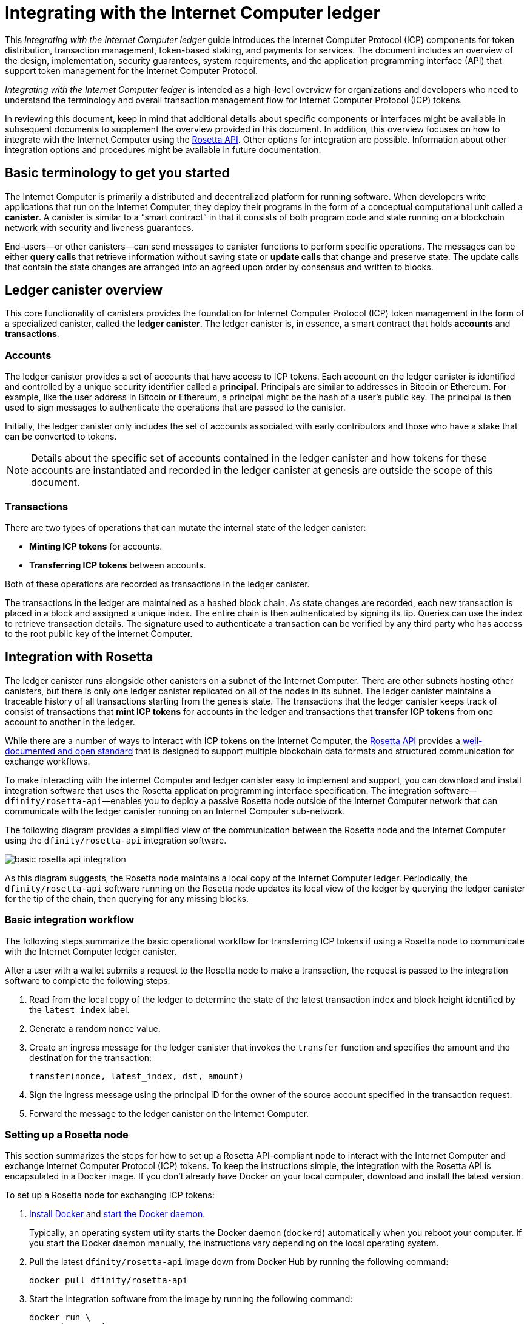 = Integrating with the Internet Computer ledger
:proglang: Motoko
:platform: Internet Computer platform
:IC: Internet Computer
:company-id: DFINITY
ifdef::env-github,env-browser[:outfilesuffix:.adoc]

[[ledger-intro]]
This _{doctitle}_ guide introduces the Internet Computer Protocol (ICP) components for token distribution, transaction management, token-based staking, and payments for services.
The document includes an overview of the design, implementation, security guarantees, system requirements, and the application programming interface (API) that support token management for the Internet Computer Protocol.

_{doctitle}_ is intended as a high-level overview for organizations and developers who need to understand the terminology and overall transaction management flow for Internet Computer Protocol (ICP) tokens.

In reviewing this document, keep in mind that additional details about specific components or interfaces might be available in subsequent documents to supplement the overview provided in this document.
In addition, this overview focuses on how to integrate with the Internet Computer using the link:https://www.rosetta-api.org/docs/welcome.html[Rosetta API]. 
Other options for integration are possible. 
Information about other integration options and procedures might be available in future documentation.

== Basic terminology to get you started

The Internet Computer is primarily a distributed and decentralized platform for running software. 
When developers write applications that run on the Internet Computer, they deploy their programs in the form of a conceptual computational unit called a **canister**. 
A canister is similar to a “smart contract” in that it consists of both program code and state running on a blockchain network with security and liveness guarantees.

End-users—or other canisters—can send messages to canister functions to perform specific operations. 
The messages can be either **query calls** that retrieve information without saving state or **update calls** that change and preserve state. 
The update calls that contain the state changes are arranged into an agreed upon order by consensus and written to blocks.

== Ledger canister overview

This core functionality of canisters provides the foundation for Internet Computer Protocol (ICP) token management in the form of a specialized canister, called the **ledger canister**.
The ledger canister is, in essence, a smart contract that holds **accounts** and **transactions**.

=== Accounts

The ledger canister provides a set of accounts that have access to ICP tokens.
Each account on the ledger canister is identified and controlled by a unique security identifier called a **principal**. 
Principals are similar to addresses in Bitcoin or Ethereum. For example, like the user address in Bitcoin or Ethereum, a principal might be the hash of a user's public key. The principal is then used to sign messages to authenticate the operations that are passed to the canister.

Initially, the ledger canister only includes the set of accounts associated with early contributors and those who have a stake that can be converted to tokens.

NOTE: Details about the specific set of accounts contained in the ledger canister and how tokens for these accounts are instantiated and recorded in the ledger canister at genesis are outside the scope of this document.

////
The specific set of accounts that the ledger canister contains at genesis are the following:

* The account for the **Genesis token canister (GTC)** that holds all of the tokens that need to be distributed to initial contributors. 

* The account for the **Neurons canister** that holds all of the tokens staked and locked at any given point in time.

* The account for the **Foundation** that holds the ICP tokens reserved for the DFINITY Foundation.

* The account for the **Proposal canister** that holds a reserve of virtual ICP tokens that can be converted to ICP tokens for future events such as voting rewards or data center payments.

After the initial set of accounts are instantiated with the appropriate token balances, new accounts are created by sending tokens to a specified principal.

NOTE: Details about the accounts held in the genesis token canister (GTC) and the neuron canister and about how tokens for these accounts are instantiated and recorded in the ledger canister are outside the scope of this document.
////
=== Transactions

There are two types of operations that can mutate the internal state of the ledger canister: 

* **Minting ICP tokens** for accounts.
* **Transferring ICP tokens** between accounts. 

Both of these operations are recorded as transactions in the ledger canister. 

The transactions in the ledger are maintained as a hashed block chain.
As state changes are recorded, each new transaction is placed in a block and assigned a unique index. The entire chain is then authenticated by signing its tip.  
Queries can use the index to retrieve transaction details. 
The signature used to authenticate a transaction can be verified by any third party who has access to the root public key of the internet Computer.

== Integration with Rosetta

The ledger canister runs alongside other canisters on a subnet of the Internet Computer. 
There are other subnets hosting other canisters, but there is only one ledger canister replicated on all of the nodes in its subnet. 
The ledger canister maintains a traceable history of all transactions starting from the genesis state.
The transactions that the ledger canister keeps track of consist of transactions that **mint ICP tokens** for accounts in the ledger and transactions that **transfer ICP tokens** from one account to another in the ledger. 

While there are a number of ways to interact with ICP tokens on the Internet Computer, the https://www.rosetta-api.org/[Rosetta API] provides a https://www.rosetta-api.org/docs/welcome.html[well-documented and open standard] that is designed to support multiple blockchain data formats and structured communication for exchange workflows.

To make interacting with the internet Computer and ledger canister easy to implement and support, you can download and install integration software that uses the Rosetta application programming interface specification. 
The integration software—`+dfinity/rosetta-api+`—enables you to deploy a passive Rosetta node outside of the Internet Computer network that can communicate with the ledger canister running on an Internet Computer sub-network.

The following diagram provides a simplified view of the communication between the Rosetta node and the Internet Computer using the `+dfinity/rosetta-api+` integration software.

image:basic-rosetta-api-integration.svg[]

As this diagram suggests, the Rosetta node maintains a local copy of the {IC} ledger. 
Periodically, the `+dfinity/rosetta-api+` software running on the Rosetta node updates its local view of the ledger by querying the ledger canister for the tip of the chain, then querying for any missing blocks.

=== Basic integration workflow

The following steps summarize the basic operational workflow for transferring ICP tokens if using a Rosetta node to communicate with the Internet Computer ledger canister.

After a user with a wallet submits a request to the Rosetta node to make a transaction, the request is passed to the integration software to complete the following steps:

. Read from the local copy of the ledger to determine the state of the latest transaction index and block height identified by the `+latest_index+` label.
. Generate a random `+nonce+` value.
. Create an ingress message for the ledger canister that invokes the `+transfer+` function and specifies the amount and the destination for the transaction:
+
....
transfer(nonce, latest_index, dst, amount)
....
. Sign the ingress message using the principal ID for the owner of the source account specified in the transaction request.
. Forward the message to the ledger canister on the Internet Computer.

=== Setting up a Rosetta node

This section summarizes the steps for how to set up a Rosetta API-compliant node to interact with the Internet Computer and exchange Internet Computer Protocol (ICP) tokens.
To keep the instructions simple, the integration with the Rosetta API is encapsulated in a Docker image.
If you don't already have Docker on your local computer, download and install the latest version.

To set up a Rosetta node for exchanging ICP tokens:

. https://docs.docker.com/get-docker/[Install Docker] and https://docs.docker.com/config/daemon/[start the Docker daemon].
+
Typically, an operating system utility starts the Docker daemon (`+dockerd+`) automatically when you reboot your computer. 
If you start the Docker daemon manually, the instructions vary depending on the local operating system.

. Pull the latest `+dfinity/rosetta-api+` image down from Docker Hub by running the following command:
+
[source,bash]
----
docker pull dfinity/rosetta-api
----

. Start the integration software from the image by running the following command:
+
[source,bash]
----
docker run \
    --interactive \
    --tty \
    --publish 8080:8080 \
    --rm \
   dfinity/rosetta-api
----
+
The command starts the software on the local host and displays output similar to the following:
+
....
Listening on 0.0.0.0:8080
Starting Rosetta API server
....
+
By default, the software connects to the ledger canister running on the Internet Computer production network.
+
If you have been assigned a test network and corresponding ledger canister identifier, you can run the command against that network by specifying an additional `+canister+` argument. For example, the following command illustrates connecting to the ledger canister on a test network by setting the `+canister+` argument to `+2xh5f-viaaa-aaaab-aae3q-cai+`.
+
[source,bash]
----
docker run \
    --interactive \
    --tty \
    --publish 8080:8080 \
    --rm \
   dfinity/rosetta-api
   --canister 2xh5f-viaaa-aaaab-aae3q-cai
----
+

NOTE: The first time you run the command it might take some time for the node to catch up to the current tip of the chain.
When the node is caught up, you should see output similar to the following:
+
....
You are all caught up to block height 109
....
+
After completing this step, the node continues to run as a **passive** node that does not participate in block making.
. Open a new terminal window or tab and run the `ps` command to verify the status of the service.
+
If you need to stop the service—for example, to change the canister identifier you are using—you can interrupt the process by pressing CONTROL-C.
+
If you want to test the integration after setting up the node, you will need to write a program to simulate a principal submitting a transaction or looking up an account balance.

=== Running the Rosetta node in production

After sufficient testing, you should run the Docker image in production mode without the `+--interactive+`, `+--tty+`, and `+--rm+` command-line options. 
These command-line options to used to attach an interactive terminal session and remove the container and are primarily intended for testing purposes.

To run the software in a production environment, you might instead start the Docker image using the `+--detach+` option to run the container in the background and, optionally, specify the `+--volume+` for storing blocks.

For more information about Docker command-line options, see the link:https://docs.docker.com/engine/reference/commandline/run/[Docker documentation].

=== Requirements and limitations

The integration software provided in the Docker image has one requirement that is not part of the standard Rosetta API specification. 
For transactions involving ICP tokens, the unsigned transaction must be created less than 24 hours before the network receives the signed transaction.

Other than this requirement, the Rosetta API integration software is fully-compliant with all standard Rosetta endpoints and passes all of the `+rosetta-cli+` tests. 
The software can accept any valid Rosetta request. 
However, the integration software only prompts for transactions to be signed using Ed25519, rather than https://www.rosetta-api.org/docs/models/SignatureType.html#values[all the signature schemes listed here] and only replies with a small subset of the potential responses that the specification supports. For example, the software doesn't implement any of the UTXO features of Rosetta, so you won't see any UTXO messages in any of the software responses.

=== Basic properties for ICP tokens

The ICP token is very similar to Bitcoin. 
For example:

* Each ICP token is divisible 10^8 times.
* All transactions are stored in the ledger starting with the genesis initial state.
* Tokens are entirely fungible.
* Account identifiers are 23 bytes and derived from a public key.

The ICP token differs from Bitcoin however in a few small ways.
For example:

* Rather than using proof of work, staked participant nodes use a variant of BLS to agree on a valid state of the chain.
* Any transaction can store an 8-byte memo, which can be used to disambiguate payments received by a payee.

== Ledger canister API reference

The ledger canister is initialized on a subnet using administrative operations that are internal to the Internet Computer. 
As part of the initialization process, the canister is created with the set of accounts and associated ICP token balances described in <<Accounts>>.
Each account on the ledger canister is identified by a principal identifier. 
The canister also maintains an array balance which records the latest balance of each account.

The Rosetta API integration is the simplest way to interact with the ledger canister.
If you want to build an exchange for ICP tokens that uses the Rosetta API integration, you don't need to interact with the ledger canister functions directly.

For your reference, however, this section provides information about the ledger canister interfaces. You can also use this information to help you plan for interacting with the ledger canister if you choose not to use the integration based on the Rosetta API.

The ledger canister provides the following update and query application programming interfaces.

NOTE: The ledger canister interfaces described in this document are preliminary and subject to change.

=== init

Initializes the canister with the set of accounts and associated ICP token balances as described in <<Accounts>>.

....
init : [(PrincipalID, Amount)] -> ()
....

The `+init+` method takes a list of the initial state of balances for individual principal IDs.
The ledger represents this state as a series of `+mint+` operations of the form `+(Mint(dst, amount))+`
The `+init+` method is the only way to create tokens and is only invoked once when the ledger canister is created.

=== transfer

Creates a payment from the caller's principal to the specified recipient with the specified amount.
After the `+init+` operation, the `+transfer+` method is the only method that changes the state of the canister. 

....
update transfer: (
memo: u64, 
created_at: Option<BlockHeight>
dst: Principal ID, 
amount: Amount,
) -> Transaction Index
....

[width="90%",cols="<15%,<75%",options="header"]
|===
|Parameter |Description
|`+memo+` |Allows the caller to set an optional value to identify and link transactions for applications that communicate with the ledger canister.

|`+created_at+` |Provides an optional parameter to reference an already existing transaction.

|`+dst+` |Specifies the destination accounts for the transaction.

|`+amount+` |Specifies the amount is the amount of ICP token to be transferred.

|===

The account of the principal who invokes the transaction is the source (`+src+`) of the transfer.
The transfer succeeds if `+balances[src]+` is greater than the `+amount+`. 
If the transfer succeeds, the canister returns a unique index for the transaction and records the transaction in the ledger like this:

....
(memo, created_at, timestamp, Send(src, dst, amount))
....

The method succeeds only if:

- `+created_at+` is not a block height that is more than 24 hours old.
- `+(memo, created_at,timestamp, Send(src, dst,amount))+` is not already recorded as a transaction at any height greater than `+created_at+`.

Together, these conditions efficiently ensure the uniqueness of each transaction.

=== lookup

Returns the transaction identified uniquely by the transaction index assigned to it.

....
query lookup : Transaction Index -> Option<Hashed Transaction>
....
	 
=== last

Returns the index of the most recent transaction.

....
query last: () -> Option<(Transaction Index, Certification)>
....

=== account_balance

Returns the balance of a specific account.

....
query account_balance : (pid: Principal ID) -> Balance balances[pid]
....
////
=== Data structures

The data structures of the ledger canister are as follows:

....
memo = u64
amount = u64 (100,000,000 == 1 ICP)
created_at = Block Height ( = u64 )
timestamp = u64 (ledger time)

Transaction = Send {
from : Principal ID,
to : Principal ID,
amount : Amount,
}

Transaction = Mint {
to : Principal ID,
amount : Amount
}

Hashed Transaction = (Hash(Previous Hash, Transaction), Transaction)
Ledger = Vec <Hashed Transaction>
....
////